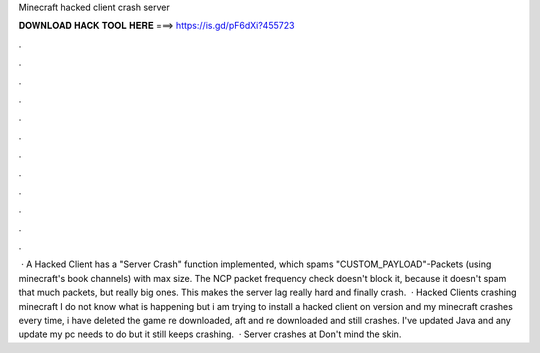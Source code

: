 Minecraft hacked client crash server

𝐃𝐎𝐖𝐍𝐋𝐎𝐀𝐃 𝐇𝐀𝐂𝐊 𝐓𝐎𝐎𝐋 𝐇𝐄𝐑𝐄 ===> https://is.gd/pF6dXi?455723

.

.

.

.

.

.

.

.

.

.

.

.

 · A Hacked Client has a "Server Crash" function implemented, which spams "CUSTOM_PAYLOAD"-Packets (using minecraft's book channels) with max size. The NCP packet frequency check doesn't block it, because it doesn't spam that much packets, but really big ones. This makes the server lag really hard and finally crash.  · Hacked Clients crashing minecraft I do not know what is happening but i am trying to install a hacked client on version and my minecraft crashes every time, i have deleted the game re downloaded, aft and re downloaded and still crashes. I've updated Java and any update my pc needs to do but it still keeps crashing.  · Server crashes at Don't mind the skin.
